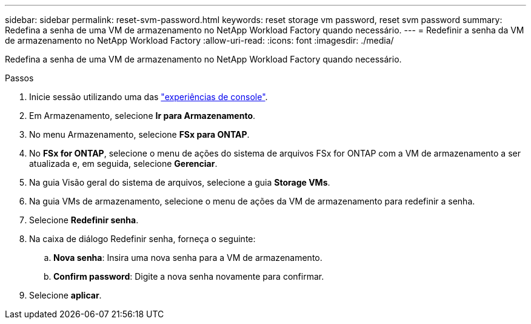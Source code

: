 ---
sidebar: sidebar 
permalink: reset-svm-password.html 
keywords: reset storage vm password, reset svm password 
summary: Redefina a senha de uma VM de armazenamento no NetApp Workload Factory quando necessário. 
---
= Redefinir a senha da VM de armazenamento no NetApp Workload Factory
:allow-uri-read: 
:icons: font
:imagesdir: ./media/


[role="lead"]
Redefina a senha de uma VM de armazenamento no NetApp Workload Factory quando necessário.

.Passos
. Inicie sessão utilizando uma das link:https://docs.netapp.com/us-en/workload-setup-admin/console-experiences.html["experiências de console"^].
. Em Armazenamento, selecione *Ir para Armazenamento*.
. No menu Armazenamento, selecione *FSx para ONTAP*.
. No *FSx for ONTAP*, selecione o menu de ações do sistema de arquivos FSx for ONTAP com a VM de armazenamento a ser atualizada e, em seguida, selecione *Gerenciar*.
. Na guia Visão geral do sistema de arquivos, selecione a guia *Storage VMs*.
. Na guia VMs de armazenamento, selecione o menu de ações da VM de armazenamento para redefinir a senha.
. Selecione *Redefinir senha*.
. Na caixa de diálogo Redefinir senha, forneça o seguinte:
+
.. *Nova senha*: Insira uma nova senha para a VM de armazenamento.
.. *Confirm password*: Digite a nova senha novamente para confirmar.


. Selecione *aplicar*.


